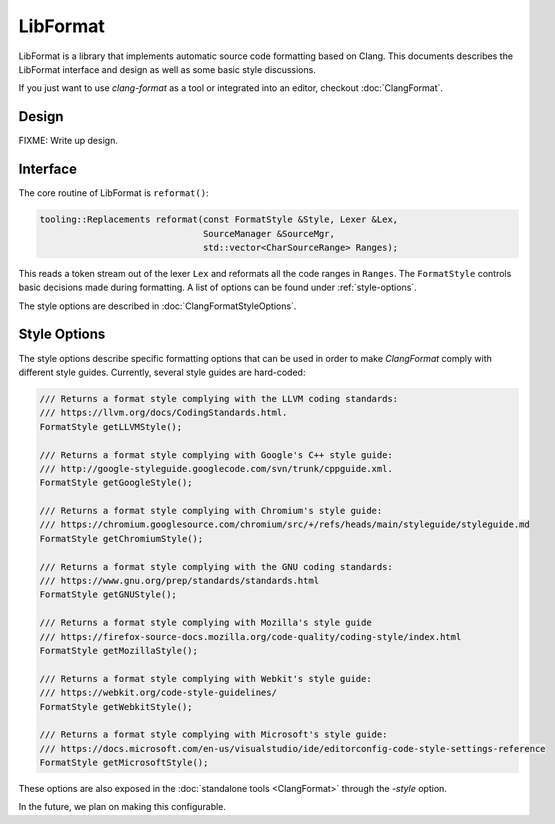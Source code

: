 =========
LibFormat
=========

LibFormat is a library that implements automatic source code formatting based
on Clang. This documents describes the LibFormat interface and design as well
as some basic style discussions.

If you just want to use `clang-format` as a tool or integrated into an editor,
checkout :doc:`ClangFormat`.

Design
------

FIXME: Write up design.


Interface
---------

The core routine of LibFormat is ``reformat()``:

.. code-block:: c++

  tooling::Replacements reformat(const FormatStyle &Style, Lexer &Lex,
                                 SourceManager &SourceMgr,
                                 std::vector<CharSourceRange> Ranges);

This reads a token stream out of the lexer ``Lex`` and reformats all the code
ranges in ``Ranges``. The ``FormatStyle`` controls basic decisions made during
formatting. A list of options can be found under :ref:`style-options`.

The style options are described in :doc:`ClangFormatStyleOptions`.


.. _style-options:

Style Options
-------------

The style options describe specific formatting options that can be used in
order to make `ClangFormat` comply with different style guides. Currently,
several style guides are hard-coded:

.. code-block:: c++

  /// Returns a format style complying with the LLVM coding standards:
  /// https://llvm.org/docs/CodingStandards.html.
  FormatStyle getLLVMStyle();

  /// Returns a format style complying with Google's C++ style guide:
  /// http://google-styleguide.googlecode.com/svn/trunk/cppguide.xml.
  FormatStyle getGoogleStyle();

  /// Returns a format style complying with Chromium's style guide:
  /// https://chromium.googlesource.com/chromium/src/+/refs/heads/main/styleguide/styleguide.md
  FormatStyle getChromiumStyle();

  /// Returns a format style complying with the GNU coding standards:
  /// https://www.gnu.org/prep/standards/standards.html
  FormatStyle getGNUStyle();

  /// Returns a format style complying with Mozilla's style guide
  /// https://firefox-source-docs.mozilla.org/code-quality/coding-style/index.html
  FormatStyle getMozillaStyle();

  /// Returns a format style complying with Webkit's style guide:
  /// https://webkit.org/code-style-guidelines/
  FormatStyle getWebkitStyle();

  /// Returns a format style complying with Microsoft's style guide:
  /// https://docs.microsoft.com/en-us/visualstudio/ide/editorconfig-code-style-settings-reference
  FormatStyle getMicrosoftStyle();

These options are also exposed in the :doc:`standalone tools <ClangFormat>`
through the `-style` option.

In the future, we plan on making this configurable.
